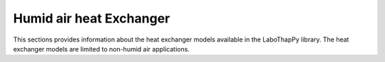 Humid air heat Exchanger
===============

This sections provides information about the heat exchanger models available in the LaboThapPy library.
The heat exchanger models are limited to non-humid air applications.
